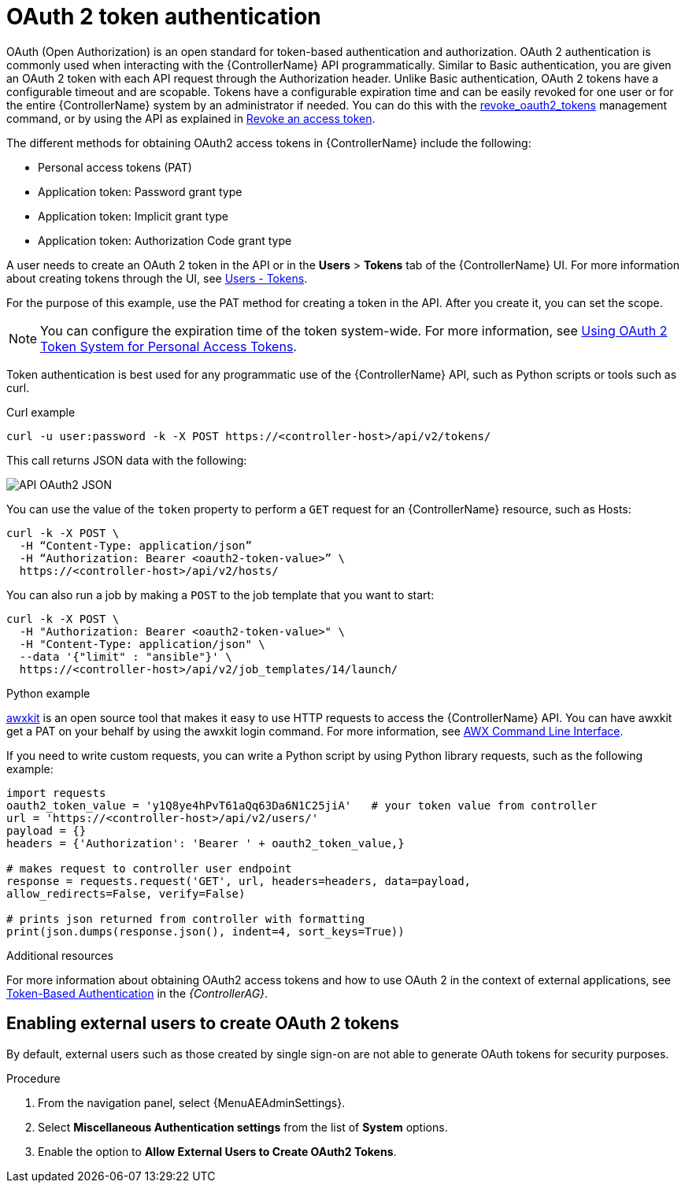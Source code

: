 [id="controller-api-oauth2-token"]

= OAuth 2 token authentication

OAuth (Open Authorization) is an open standard for token-based authentication and authorization.
OAuth 2 authentication is commonly used when interacting with the {ControllerName} API programmatically.
Similar to Basic authentication, you are given an OAuth 2 token with each API request through the Authorization header.
Unlike Basic authentication, OAuth 2 tokens have a configurable timeout and are scopable.
Tokens have a configurable expiration time and can be easily revoked for one user or for the entire {ControllerName} system by an administrator if needed.
You can do this with the link:{BaseURL}/red_hat_ansible_automation_platform/{PlatformVers}/html-single/automation_controller_administration_guide/index#ref-controller-revoke-oauth2-token[revoke_oauth2_tokens] management command, or by using the API as explained in link:{BaseURL}/red_hat_ansible_automation_platform/{PlatformVers}/html-single/automation_controller_administration_guide/index#ref-controller-revoke-access-token[Revoke an access token].

The different methods for obtaining OAuth2 access tokens in {ControllerName} include the following:

* Personal access tokens (PAT)
* Application token: Password grant type
* Application token: Implicit grant type
* Application token: Authorization Code grant type

A user needs to create an OAuth 2 token in the API or in the *Users* > *Tokens* tab of the {ControllerName} UI.
For more information about creating tokens through the UI, see link:{BaseURL}/red_hat_ansible_automation_platform/{PlatformVers}/html-single/automation_controller_user_guide/index#proc-controller-user-tokens[Users - Tokens].

For the purpose of this example, use the PAT method for creating a token in the API.
After you create it, you can set the scope.

[NOTE]
====
You can configure the expiration time of the token system-wide.
For more information, see link:{BaseURL}/red_hat_ansible_automation_platform/{PlatformVers}/html-single/automation_controller_administration_guide/index#ref-controller-use-oauth2-token-system[Using OAuth 2 Token System for Personal Access Tokens].
====

Token authentication is best used for any programmatic use of the {ControllerName} API, such as Python scripts or tools such as curl.

.Curl example

[literal, options="nowrap" subs="+attributes"]
----
curl -u user:password -k -X POST https://<controller-host>/api/v2/tokens/
----

This call returns JSON data with the following:

image::api_oauth2_json_returned_token_value.png[API OAuth2 JSON]

You can use the value of the `token` property to perform a `GET` request for an {ControllerName} resource, such as Hosts:

[literal, options="nowrap" subs="+attributes"]
----
curl -k -X POST \
  -H “Content-Type: application/json”
  -H “Authorization: Bearer <oauth2-token-value>” \
  https://<controller-host>/api/v2/hosts/
----

You can also run a job by making a `POST` to the job template that you want to start:

[literal, options="nowrap" subs="+attributes"]
----
curl -k -X POST \
  -H "Authorization: Bearer <oauth2-token-value>" \
  -H "Content-Type: application/json" \
  --data '{"limit" : "ansible"}' \
  https://<controller-host>/api/v2/job_templates/14/launch/
----

.Python example

link:https://pypi.org/project/awxkit/[awxkit] is an open source tool that makes it easy to use HTTP requests to access the {ControllerName} API.
You can have awxkit get a PAT on your behalf by using the awxkit login command.
For more information, see link:https://docs.ansible.com/automation-controller/latest/html/controllercli/index.html[AWX Command Line Interface].

If you need to write custom requests, you can write a Python script by using Python library requests, such as the following example:

[literal, options="nowrap" subs="+attributes"]
----
import requests
oauth2_token_value = 'y1Q8ye4hPvT61aQq63Da6N1C25jiA'   # your token value from controller
url = 'https://<controller-host>/api/v2/users/'
payload = {}
headers = {'Authorization': 'Bearer ' + oauth2_token_value,}

# makes request to controller user endpoint
response = requests.request('GET', url, headers=headers, data=payload,
allow_redirects=False, verify=False)

# prints json returned from controller with formatting
print(json.dumps(response.json(), indent=4, sort_keys=True))
----

.Additional resources

For more information about obtaining OAuth2 access tokens and how to use OAuth 2 in the context of external applications, see link:{BaseURL}/red_hat_ansible_automation_platform/{PlatformVers}/html-single/automation_controller_administration_guide/index#assembly-controller-token-based-authentication[Token-Based Authentication] in the _{ControllerAG}_.

[discrete]
== Enabling external users to create OAuth 2 tokens

By default, external users such as those created by single sign-on are not able to generate OAuth tokens for security purposes.

.Procedure

. From the navigation panel, select {MenuAEAdminSettings}.
. Select *Miscellaneous Authentication settings* from the list of *System* options.
. Enable the option to *Allow External Users to Create OAuth2 Tokens*.

